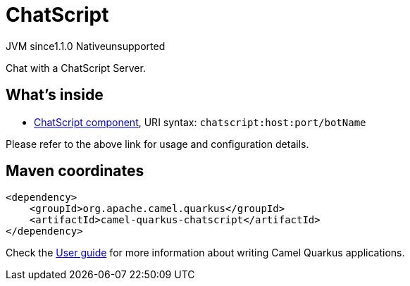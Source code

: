 // Do not edit directly!
// This file was generated by camel-quarkus-maven-plugin:update-extension-doc-page

= ChatScript
:cq-artifact-id: camel-quarkus-chatscript
:cq-native-supported: false
:cq-status: Preview
:cq-description: Chat with a ChatScript Server.
:cq-deprecated: false
:cq-jvm-since: 1.1.0
:cq-native-since: n/a

[.badges]
[.badge-key]##JVM since##[.badge-supported]##1.1.0## [.badge-key]##Native##[.badge-unsupported]##unsupported##

Chat with a ChatScript Server.

== What's inside

* https://camel.apache.org/components/latest/chatscript-component.html[ChatScript component], URI syntax: `chatscript:host:port/botName`

Please refer to the above link for usage and configuration details.

== Maven coordinates

[source,xml]
----
<dependency>
    <groupId>org.apache.camel.quarkus</groupId>
    <artifactId>camel-quarkus-chatscript</artifactId>
</dependency>
----

Check the xref:user-guide/index.adoc[User guide] for more information about writing Camel Quarkus applications.
